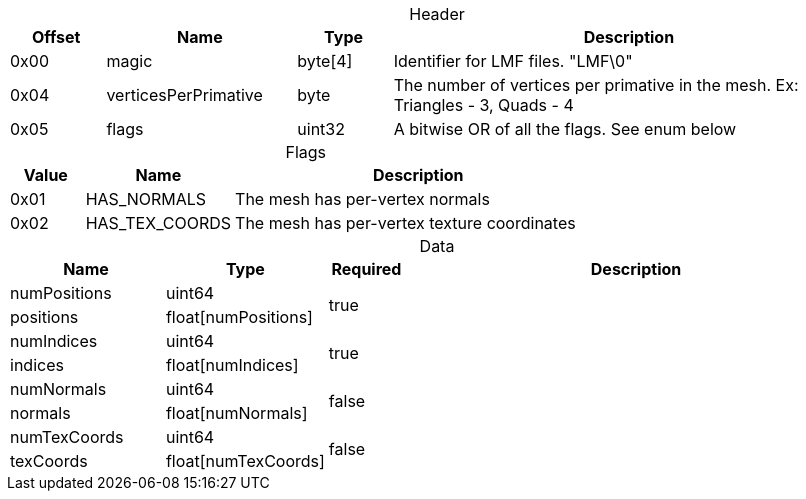 
.Header
[caption="",cols="1,2,1,5",width="100%",options="header"]
|====================
| Offset | Name | Type | Description 
| 0x00 | magic | byte[4] | Identifier for LMF files. "LMF\0"
| 0x04 | verticesPerPrimative | byte | The number of vertices per primative in the mesh. Ex: Triangles - 3, Quads - 4
| 0x05 | flags | uint32 | A bitwise OR of all the flags. See enum below
|====================



.Flags
[caption="",cols="1,2,5",width="100%",options="header"]
|====================
| Value | Name | Description
| 0x01 | HAS_NORMALS | The mesh has per-vertex normals
| 0x02 | HAS_TEX_COORDS | The mesh has per-vertex texture coordinates
|====================

.Data
[caption="",cols="2,2,^1,6",width="100%",options="header"]
|====================
| Name | Type | Required | Description 
| numPositions | uint64 1.2+^.^| true |
| positions | float[numPositions] |
| numIndices | uint64 1.2+^.^| true |
| indices | float[numIndices] | 
| numNormals | uint64 1.2+^.^| false |
| normals | float[numNormals] | 
| numTexCoords | uint64 1.2+^.^| false |
| texCoords | float[numTexCoords] | 
|====================